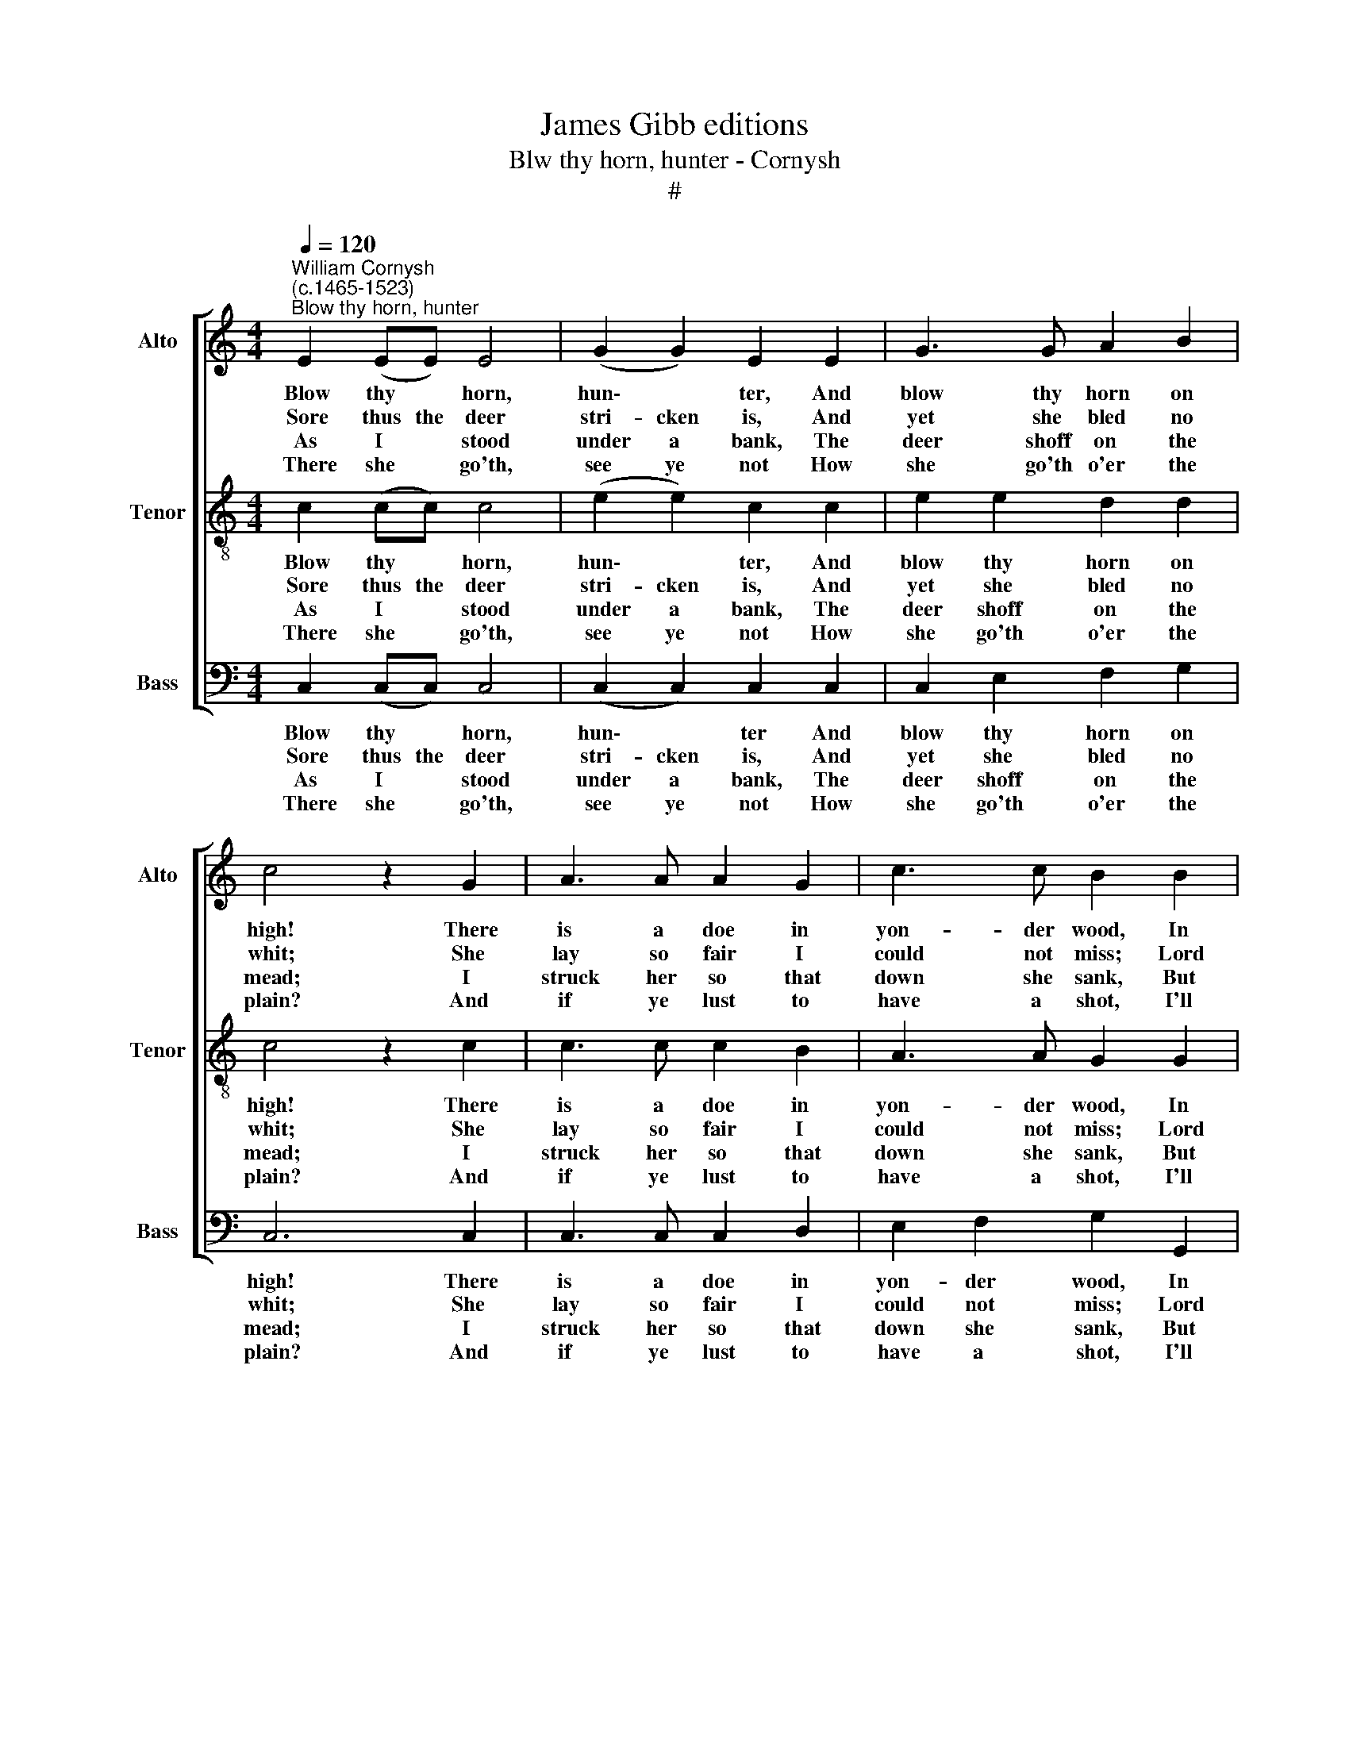 X:1
T:James Gibb editions
T:Blw thy horn, hunter - Cornysh
T:#
%%score [ 1 2 3 ]
L:1/8
Q:1/4=120
M:4/4
K:C
V:1 treble nm="Alto" snm="Alto"
V:2 treble-8 nm="Tenor" snm="Tenor"
V:3 bass nm="Bass" snm="Bass"
V:1
"^William Cornysh\n(c.1465-1523)""^Blow thy horn, hunter" E2 (EE) E4 | (G2 G2) E2 E2 | G3 G A2 B2 | %3
w: ~Blow thy * horn,|hun\- * ter, And|blow thy horn on|
w: ~Sore thus the deer|stri- cken is, And|yet she bled no|
w: ~As I * stood|under a bank, The|deer shoff on the|
w: ~There she * go'th,|see ye not How|she go'th o'er the|
 c4 z2 G2 | A3 A A2 G2 | c3 c B2 B2 | A2 G2 A2 ^F2 | G4 z2 G2 | A2 G2 E4 | D4 E2 E2 | A3 G F2 EE | %11
w: high! There|is a doe in|yon- der wood, In|faith she will not|die. Now|blow thy horn,|hun- ter, now|blow thy horn, jol- ly|
w: whit; She|lay so fair I|could not miss; Lord|I was glad of|it! *||||
w: mead; I|struck her so that|down she sank, But|yet she was not|dead. *||||
w: plain? And|if ye lust to|have a shot, I'll|war- rant her bar-|rain. *||||
 D4 E8 |] E2 E2 E2 E2 | G2 G2 E2 E2 | (G2 G)G (AA) B2 | c4 z2 G2 | A3 A A2 G2 | c3 c B2 B2 | %18
w: hun- ter!|~He to go, and|I to go, But|he * ran fast * a-|fore; I|bade him shoot and|strike the doe, For|
w: |~To the co- vert|both they went, For|I * found where * she|lay; An|ar- row in her|haunch she hent, For|
w: |~I was wea- ry|of the game, And|went to the ta- vern to|drink; Now|the con- struc- tion|of the same, What|
w: |~Here I leave and|make an end Now|of * this hun\- * ter's|lore: I|think his bow is|well un- bent, His|
 A2 G2 A2 ^F2 | G4 z2 G2 | A2 G2 E4 | D4 E2 E2 | A3 G F2 EE | D4 E8 |] %24
w: I might shoot no|more. Now|blow thy horn,|hun- ter, now|blow thy horn, jol- ly|hun- ter!|
w: faint she might not|bray. *|||||
w: do you mean or|think? *|||||
w: bolt may flee no|more. *|||||
V:2
 c2 (cc) c4 | (e2 e2) c2 c2 | e2 e2 d2 d2 | c4 z2 c2 | c3 c c2 B2 | A3 A G2 G2 | c2 B2 A2 A2 | %7
w: ~Blow thy * horn,|hun\- * ter, And|blow thy horn on|high! There|is a doe in|yon- der wood, In|faith she will not|
w: ~Sore thus the deer|stri- cken is, And|yet she bled no|whit; She|lay so fair I|could not miss; Lord|I was glad of|
w: ~As I * stood|under a bank, The|deer shoff on the|mead; I|struck her so that|down she sank, But|yet she was not|
w: ~There she * go'th,|see ye not How|she go'th o'er the|plain? And|if ye lust to|have a shot, I'll|war- rant her bar-|
 G4 z2 G2 | c2 c2 c4 | B4 c2 c2 | c3 c d2 GA | (BcdB) c8 |] c2 c2 c2 c2 | e2 e2 c2 c2 | %14
w: die. Now|blow thy horn,|hun- ter, now|blow thy horn, jol- ly|hun\- * * * ter!|~He to go, and|I to go, But|
w: it! *|||||~To the co- vert|both they went, For|
w: dead. *|||||~I was wea- ry|of ~the game, And|
w: rain. *|||||~Here I leave and|make an end Now|
 e2 (ee) (dd) d2 | c4 z2 c2 | c3 c c2 B2 | A3 A G2 G2 | c2 B2 A2 A2 | G4 z2 G2 | c2 c2 c4 | %21
w: he ran * fast * a-|fore; I|bade him shoot and|strike the doe, For|I might shoot no|more. Now|blow thy horn,|
w: I found * where * she|lay; An|ar- row in her|haunch she hent, For|faint she might not|bray. *||
w: went to the ta- vern to|drink; Now|the con- struc- tion|of the same, What|do you mean or|think? *||
w: of this * hun\- * ter's|lore: I|think his bow is|well un- bent, His|bolt may flee no|more. *||
 B4 c2 c2 | c3 c d2 GA | (B c d B) c8 |] %24
w: hun- ter, now|blow thy horn, jol- ly|hun\- * * * ter!|
w: |||
w: |||
w: |||
V:3
 C,2 (C,C,) C,4 | (C,2 C,2) C,2 C,2 | C,2 E,2 F,2 G,2 | C,6 C,2 | C,3 C, C,2 D,2 | %5
w: ~Blow thy * horn,|hun\- * ter And|blow thy horn on|high! There|is a doe in|
w: ~Sore thus the deer|stri- cken is, And|yet she bled no|whit; She|lay so fair I|
w: ~As I * stood|under a bank, The|deer shoff on the|mead; I|struck her so that|
w: ~There she * go'th,|see ye not How|she go'th o'er the|plain? And|if ye lust to|
 E,2 F,2 G,2 G,,2 | A,,2 B,,2 C,2 D,2 | G,,2 G,,2 (G,4- | F,2 E,2 C,4 | G,4 C,2 C,2 | %10
w: yon- der wood, In|faith she will not|die. Now blow|* thy horn,|hun- ter, now|
w: could not miss; Lord|I was glad of|it! * *|||
w: down she sank, But|yet she was not|dead. * *|||
w: have a shot, I'll|war- rant her bar-|rain. * *|||
 F,3 E, D,2 C,C, | G,4 C,8 |] C,2 C,2 C,2 C,2 | C,2 C,2 C,2 C,2 | C,2 E,E,) (F,F,) G,2 | C,6 C,2 | %16
w: blow thy horn, jol- ly|hun- ter!|~He to go, and|I ~to go, But|he ran * fast * a-|fore; I|
w: ||~To the co- vert|both they went, ~For|I found * where * she|lay; An|
w: ||~I was wea- ry|of the game, And|went to the ta- vern to|drink; Now|
w: ||~Here I leave and|make an end Now|of this * hun\- * ter's|lore: I|
 C,3 C, C,2 D,2 | E,2 F,2 G,2 G,,2 | A,,2 B,,2 C,2 D,2 | G,,2 G,,2 G,4- | F,2 E,2 C,4 | %21
w: bade him shoot and|strike the doe, For|I might shoot no|more. Now blow|* thy horn,|
w: ar- row in her|haunch she hent, For|faint she might not|bray. * *||
w: the con- struc- tion|of the same, What|do you mean or|think? * *||
w: think his bow is|well un- bent, His|bolt may flee no|more. * *||
 G,4 C,2 C,2 | F,3 E, D,2 C,C, | G,4 C,8 |] %24
w: hun- ter, now|blow thy horn, jol- ly|hun- ter!|
w: |||
w: |||
w: |||


